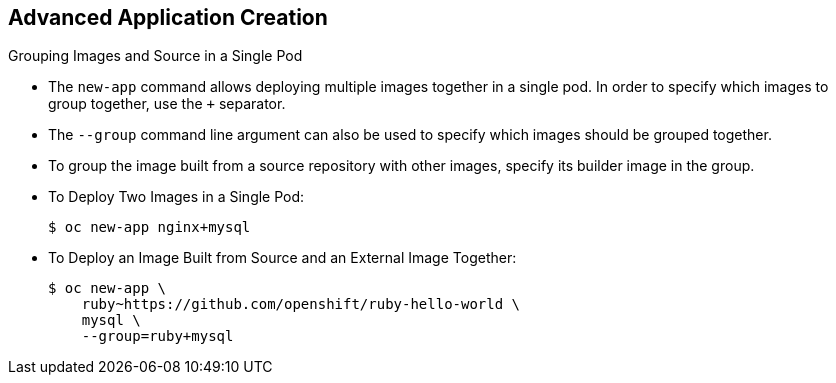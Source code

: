 == Advanced Application Creation
:noaudio:

.Grouping Images and Source in a Single Pod
* The `new-app` command allows deploying multiple images together in a single pod.
In order to specify which images to group together, use the `+` separator.
* The `--group` command line argument can also be used to specify which images
should be grouped together.
* To group the image built from a source repository with other images, specify
its builder image in the group.

* To Deploy Two Images in a Single Pod:
+
----
$ oc new-app nginx+mysql
----

* To Deploy an Image Built from Source and an External Image Together:
+
----
$ oc new-app \
    ruby~https://github.com/openshift/ruby-hello-world \
    mysql \
    --group=ruby+mysql
----

ifdef::showscript[]

=== Transcript
The `new-app` command allows deploying multiple images together in a single pod.
In order to specify which images to group together, use the `+` separator.

Here are a few examples:
endif::showscript[]


